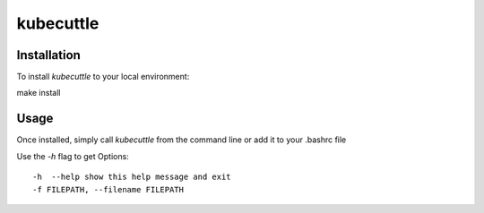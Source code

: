 =======
kubecuttle
=======


Installation
============

To install `kubecuttle` to your local environment::

make install

Usage
=====

Once installed, simply call `kubecuttle` from the command line or add it to your
.bashrc file

Use the `-h` flag to get Options::

    -h  --help show this help message and exit
    -f FILEPATH, --filename FILEPATH
  

